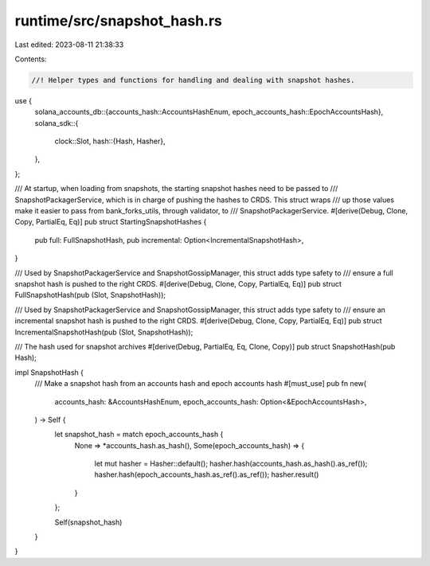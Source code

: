 runtime/src/snapshot_hash.rs
============================

Last edited: 2023-08-11 21:38:33

Contents:

.. code-block:: rs

    //! Helper types and functions for handling and dealing with snapshot hashes.
use {
    solana_accounts_db::{accounts_hash::AccountsHashEnum, epoch_accounts_hash::EpochAccountsHash},
    solana_sdk::{
        clock::Slot,
        hash::{Hash, Hasher},
    },
};

/// At startup, when loading from snapshots, the starting snapshot hashes need to be passed to
/// SnapshotPackagerService, which is in charge of pushing the hashes to CRDS.  This struct wraps
/// up those values make it easier to pass from bank_forks_utils, through validator, to
/// SnapshotPackagerService.
#[derive(Debug, Clone, Copy, PartialEq, Eq)]
pub struct StartingSnapshotHashes {
    pub full: FullSnapshotHash,
    pub incremental: Option<IncrementalSnapshotHash>,
}

/// Used by SnapshotPackagerService and SnapshotGossipManager, this struct adds type safety to
/// ensure a full snapshot hash is pushed to the right CRDS.
#[derive(Debug, Clone, Copy, PartialEq, Eq)]
pub struct FullSnapshotHash(pub (Slot, SnapshotHash));

/// Used by SnapshotPackagerService and SnapshotGossipManager, this struct adds type safety to
/// ensure an incremental snapshot hash is pushed to the right CRDS.
#[derive(Debug, Clone, Copy, PartialEq, Eq)]
pub struct IncrementalSnapshotHash(pub (Slot, SnapshotHash));

/// The hash used for snapshot archives
#[derive(Debug, PartialEq, Eq, Clone, Copy)]
pub struct SnapshotHash(pub Hash);

impl SnapshotHash {
    /// Make a snapshot hash from an accounts hash and epoch accounts hash
    #[must_use]
    pub fn new(
        accounts_hash: &AccountsHashEnum,
        epoch_accounts_hash: Option<&EpochAccountsHash>,
    ) -> Self {
        let snapshot_hash = match epoch_accounts_hash {
            None => *accounts_hash.as_hash(),
            Some(epoch_accounts_hash) => {
                let mut hasher = Hasher::default();
                hasher.hash(accounts_hash.as_hash().as_ref());
                hasher.hash(epoch_accounts_hash.as_ref().as_ref());
                hasher.result()
            }
        };

        Self(snapshot_hash)
    }
}


